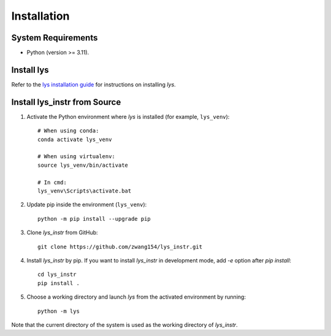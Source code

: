 Installation
=============================

System Requirements
-------------------------

- Python (version >= 3.11).


Install lys
-----------

Refer to the `lys installation guide <https://lys-devel.github.io/lys/install.html>`_ for instructions on installing *lys*.


Install lys_instr from Source
-------------------------------

1. Activate the Python environment where *lys* is installed (for example, ``lys_venv``)::

    # When using conda:
    conda activate lys_venv

    # When using virtualenv:
    source lys_venv/bin/activate

    # In cmd:
    lys_venv\Scripts\activate.bat

2. Update pip inside the environment (``lys_venv``)::

    python -m pip install --upgrade pip

3. Clone *lys_instr* from GitHub::

    git clone https://github.com/zwang154/lys_instr.git


4. Install *lys_instr* by pip. If you want to install *lys_instr* in development mode, add `-e` option after `pip install`::

    cd lys_instr
    pip install .

5. Choose a working directory and launch *lys* from the activated environment by running::

    python -m lys

Note that the current directory of the system is used as the working directory of *lys_instr*.


